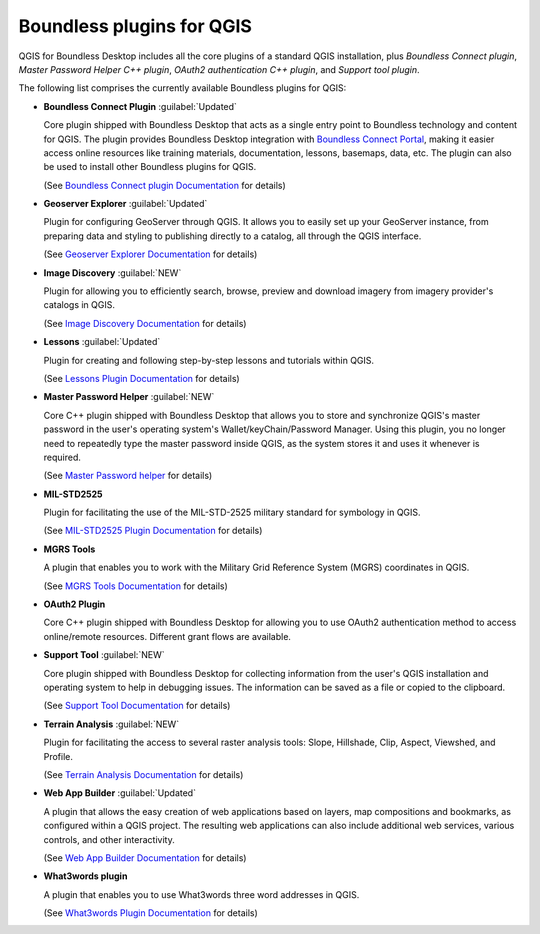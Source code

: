 .. _qgis.plugins:

Boundless plugins for QGIS
==========================

QGIS for Boundless Desktop includes all the core plugins of a standard QGIS
installation, plus `Boundless Connect plugin`, `Master Password Helper
C++ plugin`, `OAuth2 authentication C++ plugin`, and `Support tool plugin`.

The following list comprises the currently available Boundless plugins
for QGIS:

.. _connect_plugin:

* **Boundless Connect Plugin** :guilabel:`Updated`

  Core plugin shipped with Boundless Desktop that acts as a single entry
  point to Boundless technology and content for QGIS. The plugin provides
  Boundless Desktop integration with `Boundless Connect Portal
  <https://connect.boundlessgeo.com/>`_, making it easier access online
  resources like training materials, documentation, lessons, basemaps, data,
  etc. The plugin can also be used to install other Boundless plugins for
  QGIS.

  (See `Boundless Connect plugin Documentation <../../plugins/connect/1.1/>`_
  for details)

.. _geoserver_explorer:

* **Geoserver Explorer** :guilabel:`Updated`

  Plugin for configuring GeoServer through QGIS. It allows you to easily
  set up your GeoServer instance, from preparing data and styling to
  publishing directly to a catalog, all through the QGIS interface.

  (See `Geoserver Explorer Documentation <../../plugins/geoserver/>`_ for
  details)

.. _image_discovery:

* **Image Discovery** :guilabel:`NEW`

  Plugin for allowing you to efficiently search, browse, preview and download
  imagery from imagery provider's catalogs in QGIS.

  (See `Image Discovery Documentation <../../plugins/imagediscovery/>`_ for
  details)

.. _lessons:

* **Lessons** :guilabel:`Updated`

  Plugin for creating and following step-by-step lessons and tutorials within
  QGIS.

  (See `Lessons Plugin Documentation <../../plugins/lessons/>`_ for details)

.. _master_password_helper:

* **Master Password Helper** :guilabel:`NEW`

  Core C++ plugin shipped with Boundless Desktop that allows you to store and
  synchronize QGIS's master password in the user's operating system's
  Wallet/keyChain/Password Manager. Using this plugin, you no longer
  need to repeatedly type the master password inside QGIS, as
  the system stores it and uses it whenever is required.

  (See `Master Password helper <../../plugins/masterpasshelper/>`_ for
  details)

.. _mil_STD2525:

* **MIL-STD2525**

  Plugin for facilitating the use of the MIL-STD-2525 military standard for
  symbology in QGIS.

  (See `MIL-STD2525 Plugin Documentation <../../plugins/milstd2525/>`_ for
  details)

.. _mgrs_tools:

* **MGRS Tools**

  A plugin that enables you to work with the Military Grid Reference
  System (MGRS) coordinates in QGIS.

  (See `MGRS Tools Documentation <../../plugins/mgrstools/>`_ for details)

.. _oauth2:

* **OAuth2 Plugin**

  Core C++ plugin shipped with Boundless Desktop for allowing you to use
  OAuth2 authentication method to access online/remote resources. Different
  grant flows are available.

.. TODO:: (See `OAuth2 Plugin Documentation <../../plugins/oauth2/>`_ for
   details)

.. _support_tool_plugin:

* **Support Tool** :guilabel:`NEW`

  Core plugin shipped with Boundless Desktop for collecting information from
  the user's QGIS installation and operating system to help in debugging
  issues. The information can be saved as a file or copied to the clipboard.

  (See `Support Tool Documentation <../../plugins/supporttool/>`_ for
  details)

.. _terrain_analysis:

* **Terrain Analysis** :guilabel:`NEW`

  Plugin for facilitating the access to several raster analysis tools: Slope,
  Hillshade, Clip, Aspect, Viewshed, and Profile.

  (See `Terrain Analysis Documentation <../../plugins/terrainanalysis/>`_
  for details)

.. _web_app_builder:

* **Web App Builder** :guilabel:`Updated`

  A plugin that allows the easy creation of web applications based on layers,
  map compositions and bookmarks, as configured within a QGIS project. The
  resulting web applications can also include additional web services, various
  controls, and other interactivity.

  (See `Web App Builder Documentation <../../plugins/webappbuilder/>`_ for
  details)

.. _what3words:

* **What3words plugin**

  A plugin that enables you to use What3words three word addresses in QGIS.

  (See `What3words Plugin Documentation <../../plugins/what3words/>`_ for
  details)